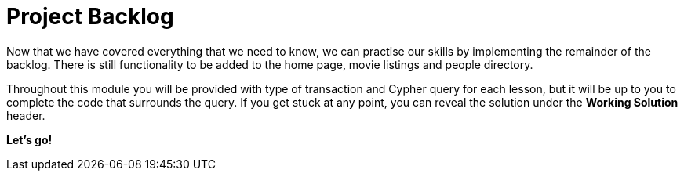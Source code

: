 = Project Backlog


Now that we have covered everything that we need to know, we can practise our skills by implementing the remainder of the backlog.
There is still functionality to be added to the home page, movie listings and people directory.

Throughout this module you will be provided with type of transaction and Cypher query for each lesson, but it will be up to you to complete the code that surrounds the query.
If you get stuck at any point, you can reveal the solution under the *Working Solution* header.

**Let's go!**
